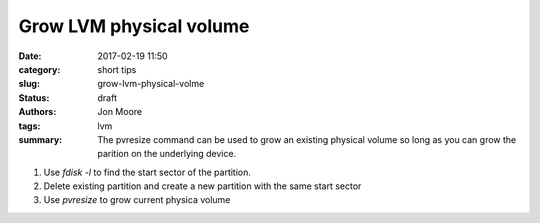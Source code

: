 Grow LVM physical volume
########################

:date: 2017-02-19 11:50
:category: short tips
:slug: grow-lvm-physical-volme
:status: draft
:authors: Jon Moore
:tags: lvm

:summary: The pvresize command can be used to grow an existing physical volume so long as you can grow the parition on the underlying device.

1. Use `fdisk -l` to find the start sector of the partition.
2. Delete existing partition and create a new partition with the same start sector
3. Use `pvresize` to grow current physica volume 